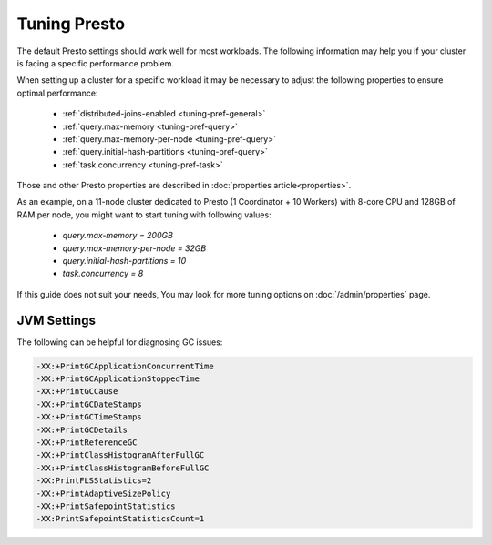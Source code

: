 =============
Tuning Presto
=============

The default Presto settings should work well for most workloads. The following
information may help you if your cluster is facing a specific performance problem.

When setting up a cluster for a specific workload it may be necessary to adjust the
following properties to ensure optimal performance:

  * :ref:`distributed-joins-enabled <tuning-pref-general>`
  * :ref:`query.max-memory <tuning-pref-query>`
  * :ref:`query.max-memory-per-node <tuning-pref-query>`
  * :ref:`query.initial-hash-partitions <tuning-pref-query>`
  * :ref:`task.concurrency <tuning-pref-task>`

Those and other Presto properties are described in :doc:`properties article<properties>`.

As an example, on a 11-node cluster dedicated to Presto (1 Coordinator + 10 Workers) with 8-core CPU and 128GB of RAM per node, you might want to start tuning with following values:

  * `query.max-memory = 200GB`
  * `query.max-memory-per-node = 32GB`
  * `query.initial-hash-partitions = 10`
  * `task.concurrency = 8`

If this guide does not suit your needs, You may look for more tuning options on
:doc:`/admin/properties` page.

JVM Settings
------------

The following can be helpful for diagnosing GC issues:

.. code-block:: none

    -XX:+PrintGCApplicationConcurrentTime
    -XX:+PrintGCApplicationStoppedTime
    -XX:+PrintGCCause
    -XX:+PrintGCDateStamps
    -XX:+PrintGCTimeStamps
    -XX:+PrintGCDetails
    -XX:+PrintReferenceGC
    -XX:+PrintClassHistogramAfterFullGC
    -XX:+PrintClassHistogramBeforeFullGC
    -XX:PrintFLSStatistics=2
    -XX:+PrintAdaptiveSizePolicy
    -XX:+PrintSafepointStatistics
    -XX:PrintSafepointStatisticsCount=1
